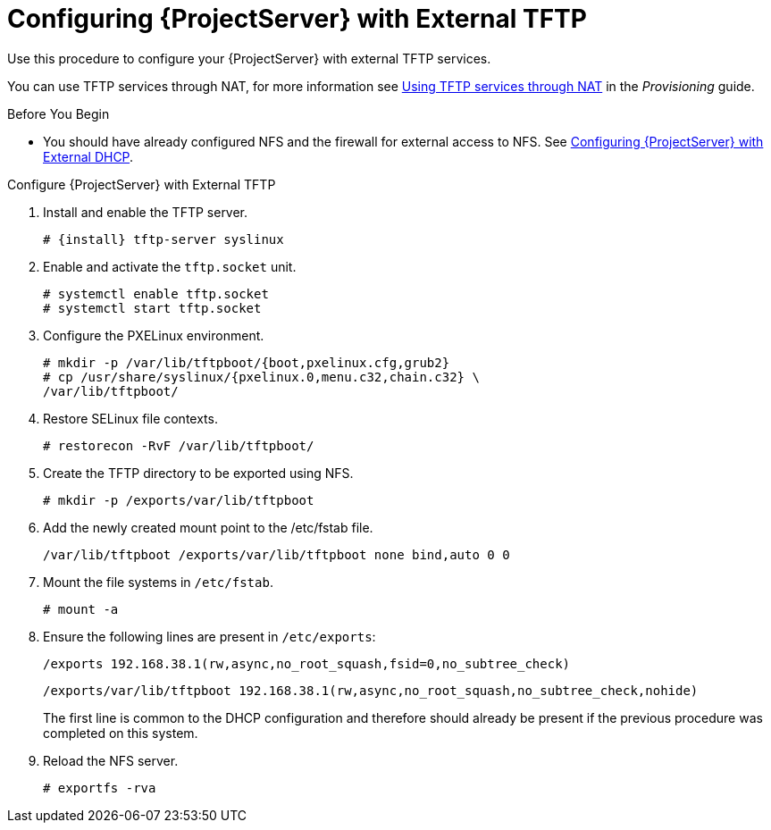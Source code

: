 [[configuring_satellite_external_tftp]]

= Configuring {ProjectServer} with External TFTP

Use this procedure to configure your {ProjectServer} with external TFTP services.

You can use TFTP services through NAT, for more information see https://access.redhat.com/documentation/en-us/red_hat_satellite/{ProductVersion}/html/provisioning_guide/configuring_networking#Configuring_Networking-Using_TFTP_Services_through_NAT[Using TFTP services through NAT] in the _Provisioning_ guide.

.Before You Begin

* You should have already configured NFS and the firewall for external access to NFS. See link:https://access.redhat.com/documentation/en-us/red_hat_satellite/{ProductVersion}/html/installing_satellite_server_from_a_connected_network#configuring-satellite-deployment-with-external-dhcp_satellite[Configuring {ProjectServer} with External DHCP].

.Configure {ProjectServer} with External TFTP

. Install and enable the TFTP server.
+
[options="nowrap" subs="+quotes,attributes"]
----
# {install} tftp-server syslinux
----

. Enable and activate the `tftp.socket` unit.
+
[options="nowrap"]
----
# systemctl enable tftp.socket
# systemctl start tftp.socket
----



. Configure the PXELinux environment.
+
[options="nowrap"]
----
# mkdir -p /var/lib/tftpboot/{boot,pxelinux.cfg,grub2}
# cp /usr/share/syslinux/{pxelinux.0,menu.c32,chain.c32} \
/var/lib/tftpboot/
----

. Restore SELinux file contexts.
+
[options="nowrap"]
----
# restorecon -RvF /var/lib/tftpboot/
----

. Create the TFTP directory to be exported using NFS.
+
[options="nowrap"]
----
# mkdir -p /exports/var/lib/tftpboot
----

. Add the newly created mount point to the /etc/fstab file.
+
[options="nowrap"]
----
/var/lib/tftpboot /exports/var/lib/tftpboot none bind,auto 0 0
----

. Mount the file systems in `/etc/fstab`.
+
[options="nowrap"]
----
# mount -a
----

. Ensure the following lines are present in `/etc/exports`:
+
[options="nowrap"]
----
/exports 192.168.38.1(rw,async,no_root_squash,fsid=0,no_subtree_check)
----
+
[options="nowrap"]
----
/exports/var/lib/tftpboot 192.168.38.1(rw,async,no_root_squash,no_subtree_check,nohide)
----
+
The first line is common to the DHCP configuration and therefore should
already be present if the previous procedure was completed on this
system.

. Reload the NFS server.
+
[options="nowrap"]
----
# exportfs -rva
----
